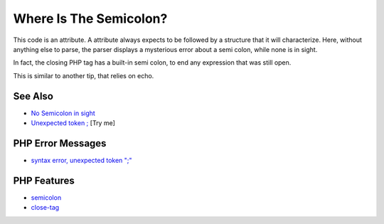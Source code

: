 .. _where-is-the-semicolon?:

Where Is The Semicolon?
-----------------------

.. meta::
	:description:
		Where Is The Semicolon?: This code is an attribute.
	:twitter:card: summary_large_image
	:twitter:site: @exakat
	:twitter:title: Where Is The Semicolon?
	:twitter:description: Where Is The Semicolon?: This code is an attribute
	:twitter:creator: @exakat
	:twitter:image:src: https://php-tips.readthedocs.io/en/latest/_images/where-is-the-semicolon.png
	:og:image: https://php-tips.readthedocs.io/en/latest/_images/where-is-the-semicolon.png
	:og:title: Where Is The Semicolon?
	:og:type: article
	:og:description: This code is an attribute
	:og:url: https://php-tips.readthedocs.io/en/latest/tips/where-is-the-semicolon.html
	:og:locale: en

.. raw:: html

	<script type="application/ld+json">{"@context":"https:\/\/schema.org","@graph":[{"@type":"WebPage","@id":"https:\/\/php-tips.readthedocs.io\/en\/latest\/tips\/where-is-the-semicolon.html","url":"https:\/\/php-tips.readthedocs.io\/en\/latest\/tips\/where-is-the-semicolon.html","name":"Where Is The Semicolon?","isPartOf":{"@id":"https:\/\/www.exakat.io\/"},"datePublished":"Sun, 03 Aug 2025 20:14:12 +0000","dateModified":"Sun, 03 Aug 2025 20:14:12 +0000","description":"This code is an attribute","inLanguage":"en-US","potentialAction":[{"@type":"ReadAction","target":["https:\/\/php-tips.readthedocs.io\/en\/latest\/tips\/where-is-the-semicolon.html"]}]},{"@type":"WebSite","@id":"https:\/\/www.exakat.io\/","url":"https:\/\/www.exakat.io\/","name":"Exakat","description":"Smart PHP static analysis","inLanguage":"en-US"}]}</script>

.. image:: ../images/where-is-the-semicolon.png

This code is an attribute. A attribute always expects to be followed by a structure that it will characterize. Here, without anything else to parse, the parser displays a mysterious error about a semi colon, while none is in sight.

In fact, the closing PHP tag has a built-in semi colon, to end any expression that was still open.

This is similar to another tip, that relies on echo.

See Also
________

* `No Semicolon in sight <https://php-tips.readthedocs.io/en/latest/tips/no_semi_colon_in_sight.html>`_
* `Unexpected token ; <https://3v4l.org/jDYd7>`_ [Try me]


PHP Error Messages
__________________

* `syntax error, unexpected token ";" <https://php-errors.readthedocs.io/en/latest/messages/syntax-error%2C-unexpected-token-%22%3B%22.html>`_



PHP Features
____________

* `semicolon <https://php-dictionary.readthedocs.io/en/latest/dictionary/semicolon.ini.html>`_

* `close-tag <https://php-dictionary.readthedocs.io/en/latest/dictionary/close-tag.ini.html>`_


